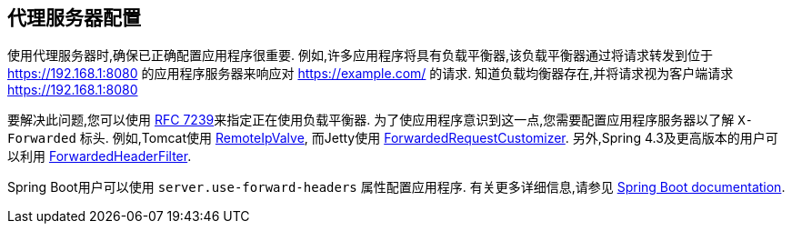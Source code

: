 [[appendix-proxy-server]]
== 代理服务器配置

使用代理服务器时,确保已正确配置应用程序很重要.  例如,许多应用程序将具有负载平衡器,该负载平衡器通过将请求转发到位于 https://192.168.1:8080 的应用程序服务器来响应对 https://example.com/ 的请求.  知道负载均衡器存在,并将请求视为客户端请求 https://192.168.1:8080

要解决此问题,您可以使用 https://tools.ietf.org/html/rfc7239[RFC 7239]来指定正在使用负载平衡器.  为了使应用程序意识到这一点,您需要配置应用程序服务器以了解 `X-Forwarded` 标头.  例如,Tomcat使用 https://tomcat.apache.org/tomcat-8.0-doc/api/org/apache/catalina/valves/RemoteIpValve.html[RemoteIpValve],
而Jetty使用 https://download.eclipse.org/jetty/stable-9/apidocs/org/eclipse/jetty/server/ForwardedRequestCustomizer.html[ForwardedRequestCustomizer].  另外,Spring 4.3及更高版本的用户可以利用 https://github.com/spring-projects/spring-framework/blob/v4.3.3.RELEASE/spring-web/src/main/java/org/springframework/web/filter/ForwardedHeaderFilter.java[ForwardedHeaderFilter].

Spring Boot用户可以使用 `server.use-forward-headers` 属性配置应用程序.  有关更多详细信息,请参见 https://docs.spring.io/spring-boot/docs/current/reference/htmlsingle/#howto-use-tomcat-behind-a-proxy-server[Spring Boot documentation].